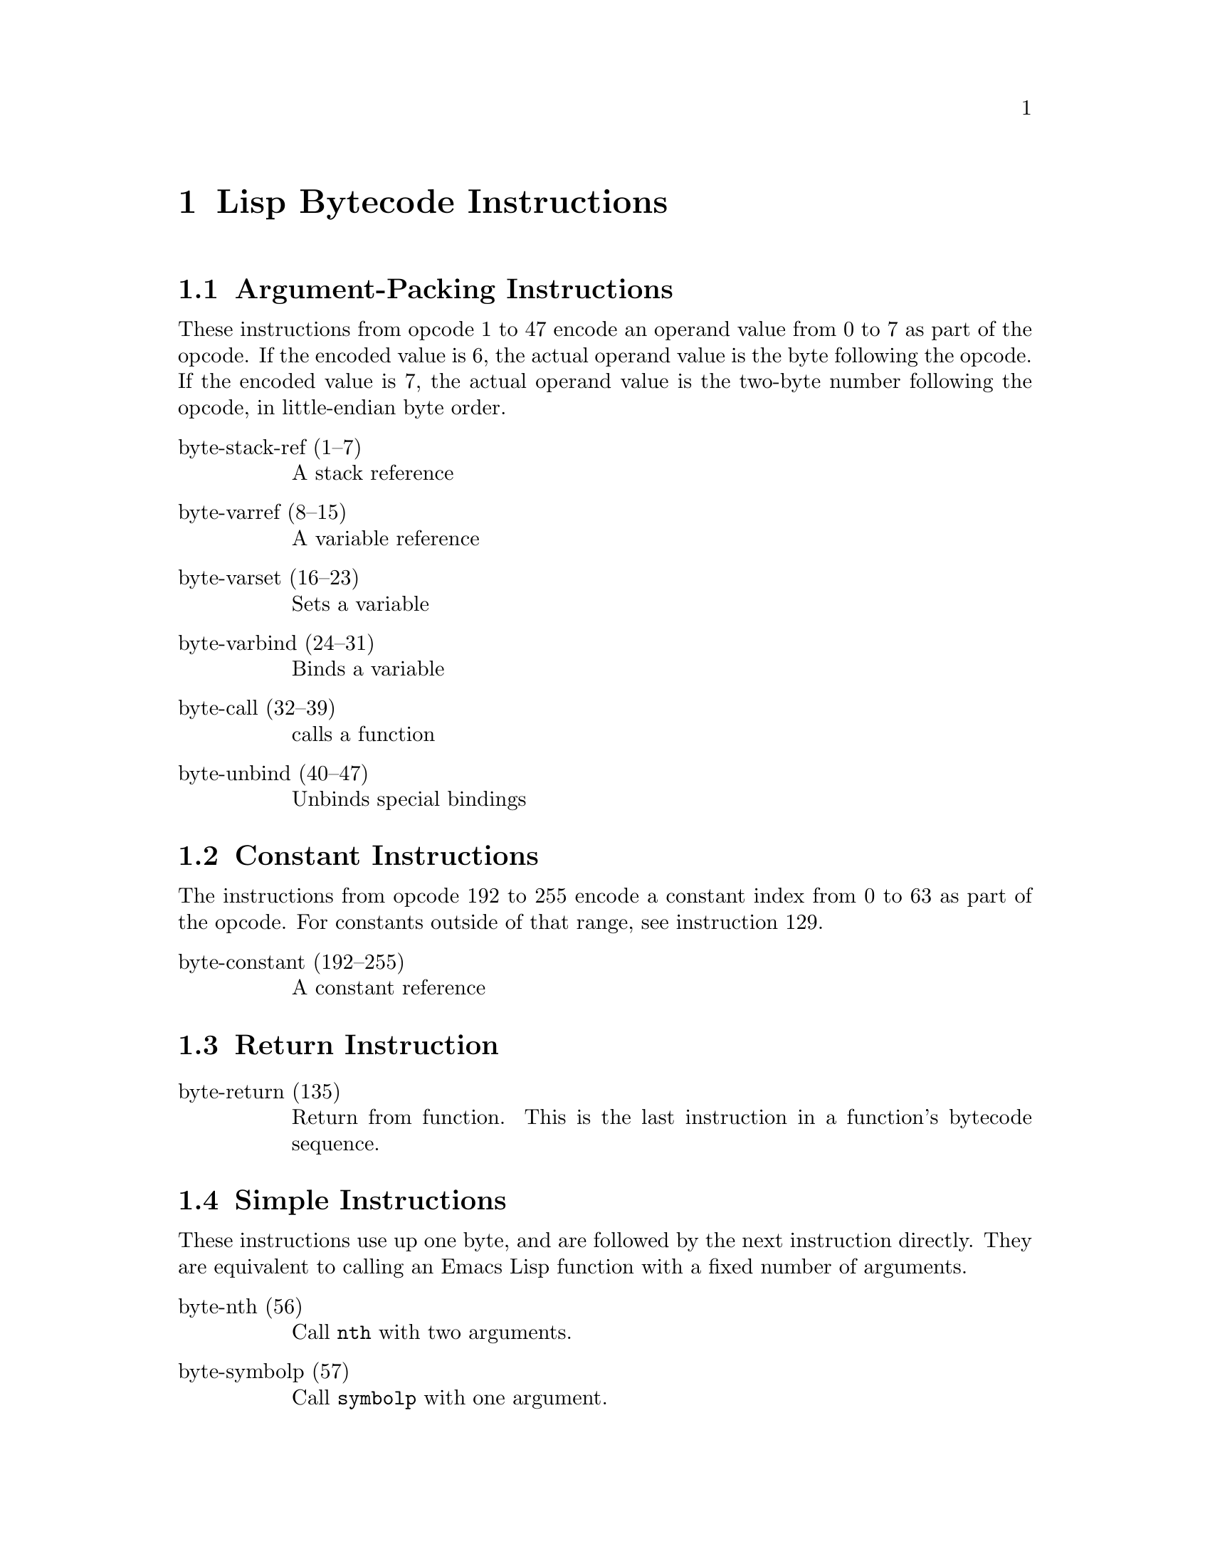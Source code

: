 \input texinfo  @c -*-texinfo-*-
@c %**start of header

@c @include docstyle.texi

@setfilename elisp-bytecode

@dircategory Emacs lisp
@direntry
* Bytecode Bytecode Instructions::  The Emacs Lisp Bytecode Manual.
@end direntry

@node Top
@top Emacs Lisp Bytecode Manual

@menu
* Lisp Bytecode Instructions::  Description of all Emacs Lisp Bytecode Instructions
* Opcode Table::                Table of Bytecode Instruction ordered by Opcode Number
* References::
* Instruction Index::
@end menu

@node Lisp Bytecode Instructions
@chapter Lisp Bytecode Instructions

@menu
* Argument-Packing Instructions::
* Constant Instructions::
* Return Instruction::
* Simple Instructions::
* Stack Manipulation Instructions::
* Binding Instructions::
@end menu

@node Argument-Packing Instructions
@section Argument-Packing Instructions

These instructions from opcode 1 to 47 encode an operand value from 0
to 7 as part of the opcode.  If the encoded value is 6, the actual
operand value is the byte following the opcode.  If the encoded value
is 7, the actual operand value is the two-byte number following the
opcode, in little-endian byte order.

@table @asis

@item byte-stack-ref (1--7)
@kindex byte-stack-ref
A stack reference

@item byte-varref (8--15)
@kindex byte-varref
A variable reference

@item byte-varset (16--23)
@kindex byte-varset

Sets a variable

@item byte-varbind (24--31)
@kindex byte-varbind

Binds a variable

@item byte-call (32--39)
@kindex byte-call

calls a function

@item byte-unbind (40--47)
@kindex byte-unbind

Unbinds special bindings

@end table


@node Constant Instructions
@section Constant Instructions

The instructions from opcode 192 to 255 encode a constant index from 0
to 63 as part of the opcode.  For constants outside of that range, see
instruction 129.

@table @asis

@item byte-constant (192--255)
@kindex byte-constant
A constant reference

@end table

@node Return Instruction
@section Return Instruction

@table @asis

@item byte-return (135)
@kindex byte-return
Return from function.  This is the last instruction in a function's
bytecode sequence.

@end table

@node Simple Instructions
@section Simple Instructions

These instructions use up one byte, and are followed by the next
instruction directly.  They are equivalent to calling an Emacs Lisp
function with a fixed number of arguments.

@table @asis

@item byte-nth (56)
@kindex byte-nth
Call @code{nth} with two arguments.

@item byte-symbolp (57)
@kindex byte-symbolp
Call @code{symbolp} with one argument.

@end table

@node Stack Manipulation Instructions
@section Stack Manipulation Instructions

@table @asis

@item byte-discard (136)
@kindex byte-discard
Discard one value.

@item byte-dup (137)
@kindex byte-dup
Duplicate one value.

@end table

@node Binding Instructions
@section Binding Instructions

These instructions manipulate the special-bindings stack by creating a
new binding when executed.  They need to be balanced with
@code{byte-unbind} instructions.

@table @asis

@item byte-save-excursion (138)
@kindex byte-save-excursion
Make a binding recording buffer, point, and mark.

@end table

@node Opcode Table
@chapter Opcode Table

@multitable @columnfractions .06 .30 .55
@item Code @tab Instruction @tab Description
@item 000
@tab Not used; see @code{dup}
@tab
@item 001
@tab @code{byte-stack-ref 1}
@tab stack reference 1
@item 002
@tab @code{byte-stack-ref 2}
@tab stack reference 2
@item 003
@tab @code{byte-stack-ref 3}
@tab stack reference 3
@item 004
@tab @code{byte-stack-ref 4}
@tab stack reference 4
@item 005
@tab @code{byte-stack-ref 5}
@tab stack reference 5
@item 006
@tab @code{byte-stack-ref 6}
@tab stack reference 0--255
@item 007
@tab @code{byte-stack-ref 7}
@tab stack reference 0--65535
@item 008
@tab @code{byte-varref 0}
@tab variable reference 0
@item 009
@tab @code{byte-varref 1}
@tab variable reference 1
@item 010
@tab @code{byte-varref 2}
@tab variable reference 2
@item 011
@tab @code{byte-varref 3}
@tab variable reference 3
@item 012
@tab @code{byte-varref 4}
@tab variable reference 4
@item 013
@tab @code{byte-varref 5}
@tab variable reference 5
@item 014
@tab @code{byte-varref 6}
@tab variable reference 0--255
@item 015
@tab @code{byte-varref 7}
@tab variable reference 0--65535
@item 016
@tab @code{byte-varset 0}
@tab Sets a variable
@item 017
@tab @code{byte-varset 1}
@tab Sets a variable
@item 018
@tab @code{byte-varset 2}
@tab Sets a variable
@item 019
@tab @code{byte-varset 3}
@tab Sets a variable
@item 020
@tab @code{byte-varset 4}
@tab Sets a variable
@item 021
@tab @code{byte-varset 5}
@tab Sets a variable
@item 022
@tab @code{byte-varset 6}
@tab Sets a variable
@item 023
@tab @code{byte-varset 7}
@tab Sets a variable
@item 024
@tab @code{byte-varbind}
@tab Binds a variable
@item 032
@tab @code{byte-call}
@tab Calls a function
@item 040
@tab @code{byte-unbind}
@tab Unbinds special bindings
@item 129
@tab @code{byte-constant}
@tab Load a constant 0--65535 (but generally greater than 63)
@item 192
@tab @code{byte-constant 0}
@item 193
@tab @code{byte-constant 1}
@item 194
@tab @code{byte-constant 2}
@item 195
@tab @code{byte-constant 3}
@item 196
@tab @code{byte-constant 4}
@item 197
@tab @code{byte-constant 5}
@item 198
@tab @code{byte-constant 6}
@item 199
@tab @code{byte-constant 7}
@item 200
@tab @code{byte-constant 8}
@item 201
@tab @code{byte-constant 9}
@item 202
@tab @code{byte-constant 10}
@item 203
@tab @code{byte-constant 11}
@item 204
@tab @code{byte-constant 12}
@item 205
@tab @code{byte-constant 13}
@item 206
@tab @code{byte-constant 14}
@item 207
@tab @code{byte-constant 15}
@item 208
@tab @code{byte-constant 16}
@item 209
@tab @code{byte-constant 17}
@item 210
@tab @code{byte-constant 18}
@item 211
@tab @code{byte-constant 19}
@item 212
@tab @code{byte-constant 20}
@item 213
@tab @code{byte-constant 21}
@item 214
@tab @code{byte-constant 22}
@item 215
@tab @code{byte-constant 23}
@item 216
@tab @code{byte-constant 24}
@item 217
@tab @code{byte-constant 25}
@item 218
@tab @code{byte-constant 26}
@item 219
@tab @code{byte-constant 27}
@item 220
@tab @code{byte-constant 28}
@item 221
@tab @code{byte-constant 29}
@item 222
@tab @code{byte-constant 30}
@item 223
@tab @code{byte-constant 31}
@item 224
@tab @code{byte-constant 32}
@item 225
@tab @code{byte-constant 33}
@item 226
@tab @code{byte-constant 34}
@item 227
@tab @code{byte-constant 35}
@item 228
@tab @code{byte-constant 36}
@item 229
@tab @code{byte-constant 37}
@item 230
@tab @code{byte-constant 38}
@item 231
@tab @code{byte-constant 39}
@item 232
@tab @code{byte-constant 40}
@item 233
@tab @code{byte-constant 41}
@item 234
@tab @code{byte-constant 42}
@item 235
@tab @code{byte-constant 43}
@item 236
@tab @code{byte-constant 44}
@item 237
@tab @code{byte-constant 45}
@item 238
@tab @code{byte-constant 46}
@item 239
@tab @code{byte-constant 47}
@item 240
@tab @code{byte-constant 48}
@item 241
@tab @code{byte-constant 49}
@item 242
@tab @code{byte-constant 50}
@item 243
@tab @code{byte-constant 51}
@item 244
@tab @code{byte-constant 52}
@item 245
@tab @code{byte-constant 53}
@item 246
@tab @code{byte-constant 54}
@item 247
@tab @code{byte-constant 55}
@item 248
@tab @code{byte-constant 56}
@item 249
@tab @code{byte-constant 57}
@item 250
@tab @code{byte-constant 58}
@item 251
@tab @code{byte-constant 59}
@item 252
@tab @code{byte-constant 60}
@item 253
@tab @code{byte-constant 61}
@item 254
@tab @code{byte-constant 62}
@item 255
@tab @code{byte-constant 63}
@end multitable


@node References
@chapter References

@itemize
@item @uref{http://git.savannah.gnu.org/cgit/emacs.git/tree/src/bytecode.c Execution of byte code produced by bytecomp.el}
@item @uref{http://git.savannah.gnu.org/cgit/emacs.git/tree/lisp/emacs-lisp/bytecomp.el bytecomp.el --- compilation of Lisp code into byte code}
@item @uref{http://git.savannah.gnu.org/cgit/emacs.git/tree/src/data.c data.c --- Primitive operations on Lisp data types}
@item @uref{http://nullprogram.com/blog/2014/01/04/ Emacs Byte-code Internals}
@item @uref{https://www.emacswiki.org/emacs/ByteCodeEngineering, Emacs Wiki ByteCodeEngineering}
@item @uref{https://groups.google.com/forum/#!topic/gnu.emacs.sources/oMfZT_4Oxrc easm.el --- Assembler for Emacs' bytecode interpreter}
@end itemize

@node Instruction Index
@chapter Index
@unnumbered Instruction Index
@printindex ky

@bye
